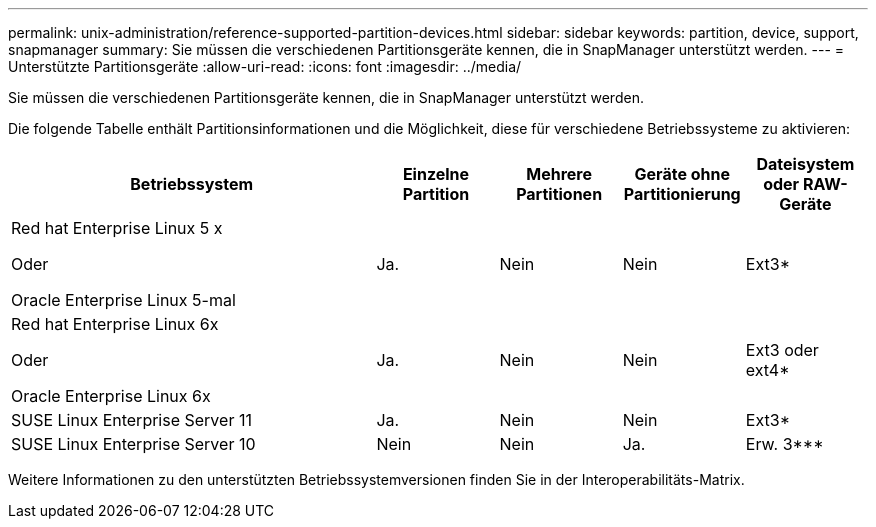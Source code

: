 ---
permalink: unix-administration/reference-supported-partition-devices.html 
sidebar: sidebar 
keywords: partition, device, support, snapmanager 
summary: Sie müssen die verschiedenen Partitionsgeräte kennen, die in SnapManager unterstützt werden. 
---
= Unterstützte Partitionsgeräte
:allow-uri-read: 
:icons: font
:imagesdir: ../media/


[role="lead"]
Sie müssen die verschiedenen Partitionsgeräte kennen, die in SnapManager unterstützt werden.

Die folgende Tabelle enthält Partitionsinformationen und die Möglichkeit, diese für verschiedene Betriebssysteme zu aktivieren:

[cols="3a,1a,1a,1a,1a"]
|===
| Betriebssystem | Einzelne Partition | Mehrere Partitionen | Geräte ohne Partitionierung | Dateisystem oder RAW-Geräte 


 a| 
Red hat Enterprise Linux 5 x

Oder

Oracle Enterprise Linux 5-mal
 a| 
Ja.
 a| 
Nein
 a| 
Nein
 a| 
Ext3*



 a| 
Red hat Enterprise Linux 6x

Oder

Oracle Enterprise Linux 6x
 a| 
Ja.
 a| 
Nein
 a| 
Nein
 a| 
Ext3 oder ext4*



 a| 
SUSE Linux Enterprise Server 11
 a| 
Ja.
 a| 
Nein
 a| 
Nein
 a| 
Ext3*



 a| 
SUSE Linux Enterprise Server 10
 a| 
Nein
 a| 
Nein
 a| 
Ja.
 a| 
Erw. 3***



 a| 
*

Geben Sie für eine nicht-MPIO-Umgebung den folgenden Befehl ein:

`sfdisk -uS -f -L -q /dev/ device_name`

Geben Sie für eine MPIO-Umgebung die folgenden Befehle ein:

* `sfdisk -uS -f -L -q /dev/ device_name`
* `kpartx -a -p p /dev/mapper/ device_name`




 a| 
*_*_* *_*_* *_*_*_*

Keine Angabe.

|===
Weitere Informationen zu den unterstützten Betriebssystemversionen finden Sie in der Interoperabilitäts-Matrix.
